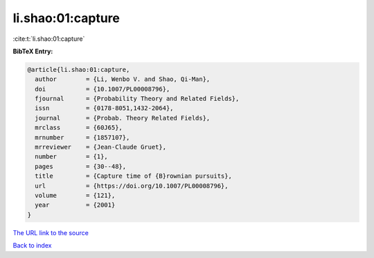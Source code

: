 li.shao:01:capture
==================

:cite:t:`li.shao:01:capture`

**BibTeX Entry:**

.. code-block:: bibtex

   @article{li.shao:01:capture,
     author        = {Li, Wenbo V. and Shao, Qi-Man},
     doi           = {10.1007/PL00008796},
     fjournal      = {Probability Theory and Related Fields},
     issn          = {0178-8051,1432-2064},
     journal       = {Probab. Theory Related Fields},
     mrclass       = {60J65},
     mrnumber      = {1857107},
     mrreviewer    = {Jean-Claude Gruet},
     number        = {1},
     pages         = {30--48},
     title         = {Capture time of {B}rownian pursuits},
     url           = {https://doi.org/10.1007/PL00008796},
     volume        = {121},
     year          = {2001}
   }

`The URL link to the source <https://doi.org/10.1007/PL00008796>`__


`Back to index <../By-Cite-Keys.html>`__
